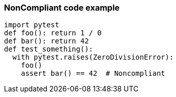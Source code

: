 === NonCompliant code example

[source,text]
----
import pytest
def foo(): return 1 / 0
def bar(): return 42
def test_something():
  with pytest.raises(ZeroDivisionError):
    foo()
    assert bar() == 42  # Noncompliant
----
